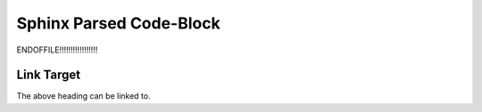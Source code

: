 Sphinx Parsed Code-Block
========================


.. parsed-code-block:: yaml

    test:
        strings:
            string: "string"
            emphasised_string: *"string"*
            bold_string: **"string"**
            literal_string: ``"string"``
            link: :ref:`"string"<link>`

        numbers:
            number: 1
            emphasised_number: *17537543*
            bold_number: **0.459**
            literal_number: ``-95.4``
            link: :ref:`0<link>`
        lists:
            list: [1, 2, 3, 4, 5]
            emphasised_list: *[1, 2, 3, 4, 5]*
            bold_list: **[1, 2, 3, 4, 5]**
            literal_list: ``[1, 2, 3, 4, 5]``
            link: :ref:`[1, 2, 3, 4, 5]<link>`
        bools:
            bool: true
            emphasised_bool: *false*
            bold_bool: **false**
            literal_bool: ``true``
            link: :ref:`true<link>`
        null:
            none: null
            emphasised_none: *null*
            bold_none: **null**
            literal_none: ``null``
            link: :ref:`null<link>`
        key_and_value_highlighted:
            `string: "string"`
            *emphasised_number: 17537543*
            **bold_number: [1, 2, 3, 4, 5]**
            ``literal_string: true``
            :ref:`link: null<link>`
        complex_formatting_combinations:
            *emphasised*\ _first_part_of_a_token: *1*\ 23456
            bold\ _\ **middle**\ _of_a_token: "string **string** string"
            literal_last_part_of_a\ _\ ``token``: [1, 2, 3, ``4, 5]``
            :ref:`multiple<link>` :ref:`links<link>` inside :ref:`a<link>` token: true
            *markup*\ ``_``\ **immediately**\ :ref:`one<link>`\ *after*\ ``another``: null



.. parsed-code-block:: yaml
    :linenos:
    :lineno-start: 1
    :emphasize-lines: 1,13,22

    test:
        strings:
            string: "string"
            emphasised_string: *"string"*
            bold_string: **"string"**
            literal_string: ``"string"``
            link: :ref:`"string"<link>`
        numbers:
            number: 1
            emphasised_number: *17537543*
            bold_number: **0.459**
            literal_number: ``-95.4``
            link: :ref:`0<link>`
        lists:
            list: [1, 2, 3, 4, 5]
            emphasised_list: *[1, 2, 3, 4, 5]*
            bold_list: **[1, 2, 3, 4, 5]**
            literal_list: ``[1, 2, 3, 4, 5]``
            link: :ref:`[1, 2, 3, 4, 5]<link>`

        bools:
            bool: true
            emphasised_bool: *false*
            bold_bool: **false**
            literal_bool: ``true``
            link: :ref:`true<link>`
        null:
            none: null
            emphasised_none: *null*
            bold_none: **null**
            literal_none: ``null``
            link: :ref:`null<link>`
        key_and_value_highlighted:
            `string: "string"`
            *emphasised_number: 17537543*
            **bold_number: [1, 2, 3, 4, 5]**
            ``literal_string: true``
            :ref:`link: null<link>`
        complex_formatting_combinations:
            *emphasised*\ _first_part_of_a_token: *1*\ 23456
            bold\ _\ **middle**\ _of_a_token: "string **string** string"
            literal_last_part_of_a\ _\ ``token``: [1, 2, 3, ``4, 5]``
            :ref:`multiple<link>` :ref:`links<link>` inside :ref:`a<link>` token: true
            *markup*\ ``_``\ **immediately**\ :ref:`one<link>`\ *after*\ ``another``: null


.. parsed-code-block:: yaml
    :linenos:
    :lineno-start: 5
    :emphasize-lines: 4,13
    :caption: test
    :name: test-code-block

    test:
        strings:
            string: "string"
            emphasised_string: *"string"*
            bold_string: **"string"**
            literal_string: ``"string"``
            link: :ref:`"string"<link>`
        numbers:
            number: 1
            emphasised_number: *17537543*
            bold_number: **0.459**
            literal_number: ``-95.4``
            link: :ref:`0<link>`
        lists:
            list: [1, 2, 3, 4, 5]
            emphasised_list: *[1, 2, 3, 4, 5]*
            bold_list: **[1, 2, 3, 4, 5]**
            literal_list: ``[1, 2, 3, 4, 5]``
            link: :ref:`[1, 2, 3, 4, 5]<link>`
        bools:
            bool: true
            emphasised_bool: *false*
            bold_bool: **false**
            literal_bool: ``true``
            link: :ref:`true<link>`
        null:
            none: null
            emphasised_none: *null*
            bold_none: **null**
            literal_none: ``null``
            link: :ref:`null<link>`
        key_and_value_highlighted:
            `string: "string"`
            *emphasised_number: 17537543*
            **bold_number: [1, 2, 3, 4, 5]**
            ``literal_string: true``
            :ref:`link: null<link>`

        complex_formatting_combinations:
            *emphasised*\ _first_part_of_a_token: *1*\ 23456
            bold\ _\ **middle**\ _of_a_token: "string **string** string"
            literal_last_part_of_a\ _\ ``token``: [1, 2, 3, ``4, 5]``
            :ref:`multiple<link>` :ref:`links<link>` inside :ref:`a<link>` token: true
            *markup*\ ``_``\ **immediately**\ :ref:`one<link>`\ *after*\ ``another``: null


ENDOFFILE!!!!!!!!!!!!!!!!!


.. _link:

Link Target
-----------

The above heading can be linked to.
